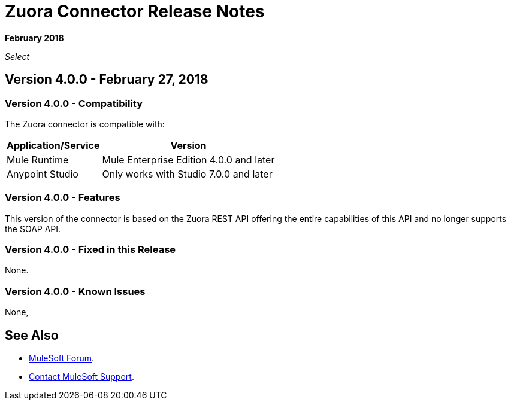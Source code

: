 = Zuora Connector Release Notes

*February 2018*

_Select_

== Version 4.0.0 - February 27, 2018

=== Version 4.0.0 - Compatibility

The Zuora connector is compatible with:

[%header%autowidth.spread]
|===
|Application/Service |Version
|Mule Runtime |Mule Enterprise Edition 4.0.0 and later
|Anypoint Studio |Only works with Studio 7.0.0 and later
|===

=== Version 4.0.0 - Features

This version of the connector is based on the Zuora REST API offering the entire capabilities of this API and no longer supports the SOAP API.

=== Version 4.0.0 - Fixed in this Release

None.

=== Version 4.0.0 - Known Issues

None,

== See Also

* https://forums.mulesoft.com[MuleSoft Forum].
* https://support.mulesoft.com[Contact MuleSoft Support].
